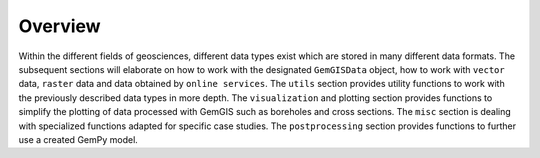 .. gemgis documentation master file, created by
   sphinx-quickstart on Mon Nov  2 22:04:17 2020.
   You can adapt this file completely to your liking, but it should at least
   contain the root `toctree` directive.

Overview
===========================================================

Within the different fields of geosciences, different data types exist which are stored in many different data formats. The subsequent sections will elaborate on how to work with the designated ``GemGISData`` object, how to work with ``vector`` data, ``raster`` data and data obtained by ``online services``. The ``utils`` section provides utility functions to work with the previously described data types in more depth. The ``visualization`` and plotting section provides functions to simplify the plotting of data processed with GemGIS such as boreholes and cross sections. The ``misc`` section is dealing with specialized functions adapted for specific case studies. The ``postprocessing`` section provides functions to further use a created GemPy model.